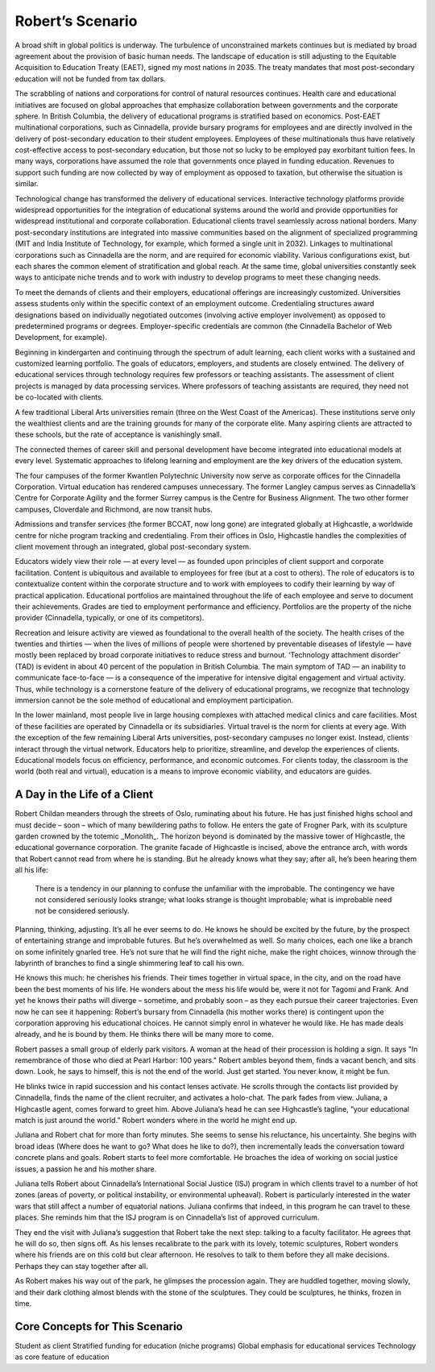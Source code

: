 Robert’s Scenario
=================

A broad shift in global politics is underway. The turbulence of unconstrained markets continues but is mediated by broad agreement about the provision of basic human needs. The landscape of education is still adjusting to the Equitable Acquisition to Education Treaty (EAET), signed my most nations in 2035. The treaty mandates that most post-secondary education will not be funded from tax dollars. 

The scrabbling of nations and corporations for control of natural resources continues. Health care and educational initiatives are focused on global approaches that emphasize collaboration between governments and the corporate sphere. In British Columbia, the delivery of educational programs is stratified based on economics. Post-EAET multinational corporations, such as Cinnadella, provide bursary programs for employees and are directly involved in the delivery of post-secondary education to their student employees. Employees of these multinationals thus have relatively cost-effective access to post-secondary education, but those not so lucky to be employed pay exorbitant tuition fees. In many ways, corporations have assumed the role that governments once played in funding education. Revenues to support such funding are now collected by way of employment as opposed to taxation, but otherwise the situation is similar.

Technological change has transformed the delivery of educational services. Interactive technology platforms provide widespread opportunities for the integration of educational systems around the world and provide opportunities for widespread institutional and corporate collaboration. Educational clients travel seamlessly across national borders. Many post-secondary institutions are integrated into massive communities based on the alignment of specialized programming (MIT and India Institute of Technology, for example, which formed a single unit in 2032). Linkages to multinational corporations such as Cinnadella are the norm, and are required for economic viability. Various configurations exist, but each shares the common element of stratification and global reach. At the same time, global universities constantly seek ways to anticipate niche trends and to work with industry to develop programs to meet these changing needs.

To meet the demands of clients and their employers, educational offerings are increasingly customized. Universities assess students only within the specific context of an employment outcome. Credentialing structures award designations based on individually negotiated outcomes (involving active employer involvement) as opposed to predetermined programs or degrees. Employer-specific credentials are common (the Cinnadella Bachelor of Web Development, for example).

Beginning in kindergarten and continuing through the spectrum of adult learning, each client works with a sustained and customized learning portfolio. The goals of educators, employers, and students are closely entwined. The delivery of educational services through technology requires few professors or teaching assistants. The assessment of client projects is managed by data processing services. Where professors of teaching assistants are required, they need not be co-located with clients.

A few traditional Liberal Arts universities remain (three on the West Coast of the Americas). These institutions serve only the wealthiest clients and are the training grounds for many of the corporate elite. Many aspiring clients are attracted to these schools, but the rate of acceptance is vanishingly small.

The connected themes of career skill and personal development have become integrated into educational models at every level. Systematic approaches to lifelong learning and employment are the key drivers of the education system.

The four campuses of the former Kwantlen Polytechnic University now serve as corporate offices for the Cinnadella Corporation. Virtual education has rendered campuses unnecessary. The former Langley campus serves as Cinnadella’s Centre for Corporate Agility and the former Surrey campus is the Centre for Business Alignment. The two other former campuses, Cloverdale and Richmond, are now transit hubs.

Admissions and transfer services (the former BCCAT, now long gone) are integrated globally at Highcastle, a worldwide centre for niche program tracking and credentialing. From their offices in Oslo, Highcastle handles the complexities of client movement through an integrated, global post-secondary system. 

Educators widely view their role — at every level — as founded upon principles of client support and corporate facilitation. Content is ubiquitous and available to employees for free (but at a cost to others). The role of educators is to contextualize content within the corporate structure and to work with employees to codify their learning by way of practical application. Educational portfolios are maintained throughout the life of each employee and serve to document their achievements. Grades are tied to employment performance and efficiency. Portfolios are the property of the niche provider (Cinnadella, typically, or one of its competitors).  

Recreation and leisure activity are viewed as foundational to the overall health of the society. The health crises of the twenties and thirties — when the lives of millions of people were shortened by preventable diseases of lifestyle — have mostly been replaced by broad corporate initiatives to reduce stress and burnout. ‘Technology attachment disorder’ (TAD) is evident in about 40 percent of the population in British Columbia. The main symptom of TAD — an inability to communicate face-to-face — is a consequence of the imperative for intensive digital engagement and virtual activity. Thus, while technology is a cornerstone feature of the delivery of educational programs, we recognize that technology immersion cannot be the sole method of educational and employment participation.

In the lower mainland, most people live in large housing complexes with attached medical clinics and care facilities. Most of these facilities are operated by Cinnadella or its subsidiaries. Virtual travel is the norm for clients at every age. With the exception of the few remaining Liberal Arts universities, post-secondary campuses no longer exist. Instead, clients interact through the virtual network. Educators help to prioritize, streamline, and develop the experiences of clients. Educational models focus on efficiency, performance, and economic outcomes. For clients today, the classroom is the world (both real and virtual), education is a means to improve economic viability, and educators are guides.


A Day in the Life of a Client
-----------------------------

Robert Childan meanders through the streets of Oslo, ruminating about his future. He has just finished highs school and must decide – soon – which of many bewildering paths to follow. He enters the gate of Frogner Park, with its sculpture garden crowned by the totemic _Monolith_. The horizon beyond is dominated by the massive tower of Highcastle, the educational governance corporation. The granite facade of Highcastle is incised, above the entrance arch, with words that Robert cannot read from where he is standing. But he already knows what they say; after all, he’s been hearing them all his life:

    There is a tendency in our planning to confuse the unfamiliar with the improbable.
    The contingency we have not considered seriously looks strange; 
    what looks strange is thought improbable; 
    what is improbable need not be considered seriously. 

Planning, thinking, adjusting. It’s all he ever seems to do. He knows he should be excited by the future, by the prospect of entertaining strange and improbable futures. But he’s overwhelmed as well. So many choices, each one like a branch on some infinitely gnarled tree. He’s not sure that he will find the right niche, make the right choices, winnow through the labyrinth of branches to find a single shimmering leaf to call his own.

He knows this much: he cherishes his friends. Their times together in virtual space, in the city, and on the road have been the best moments of his life. He wonders about the mess his life would be, were it not for Tagomi and Frank. And yet he knows their paths will diverge – sometime, and probably soon – as they each pursue their career trajectories. Even now he can see it happening: Robert’s bursary from Cinnadella (his mother works there) is contingent upon the corporation approving his educational choices. He cannot simply enrol in whatever he would like. He has made deals already, and he is bound by them. He thinks there will be many more to come.

Robert passes a small group of elderly park visitors. A woman at the head of their procession is holding a sign. It says "In remembrance of those who died at Pearl Harbor: 100 years." Robert ambles beyond them, finds a vacant bench, and sits down. Look, he says to himself, this is not the end of the world. Just get started. You never know, it might be fun.

He blinks twice in rapid succession and his contact lenses activate. He scrolls through the contacts list provided by Cinnadella, finds the name of the client recruiter, and activates a holo-chat. The park fades from view. Juliana, a Highcastle agent, comes forward to greet him. Above Juliana’s head he can see Highcastle’s tagline, “your educational match is just around the world.” Robert wonders where in the world he might end up.

Juliana and Robert chat for more than forty minutes. She seems to sense his reluctance, his uncertainty. She begins with broad ideas (Where does he want to go? What does he like to do?), then incrementally leads the conversation toward concrete plans and goals. Robert starts to feel more comfortable. He broaches the idea of working on social justice issues, a passion he and his mother share.

Juliana tells Robert about Cinnadella’s International Social Justice (ISJ) program in which clients travel to a number of hot zones (areas of poverty, or political instability, or environmental upheaval). Robert is particularly interested in the water wars that still affect a number of equatorial nations. Juliana confirms that indeed, in this program he can travel to these places. She reminds him that the ISJ program is on Cinnadella’s list of approved curriculum.

They end the visit with Juliana’s suggestion that Robert take the next step: talking to a faculty facilitator. He agrees that he will do so, then signs off. As his lenses recalibrate to the park with its lovely, totemic sculptures, Robert wonders where his friends are on this cold but clear afternoon. He resolves to talk to them before they all make decisions. Perhaps they can stay together after all.

As Robert makes his way out of the park, he glimpses the procession again. They are huddled together, moving slowly, and their dark clothing almost blends with the stone of the sculptures. They could be sculptures, he thinks, frozen in time.


Core Concepts for This Scenario
-------------------------------

Student as client
Stratified funding for education (niche programs)
Global emphasis for educational services
Technology as core feature of education
